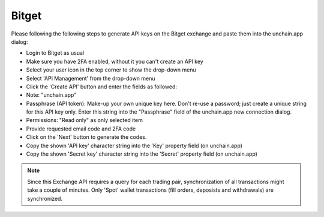 ######################
Bitget
######################

Please following the following steps to generate API keys on the Bitget exchange and paste them into the unchain.app dialog:

* Login to Bitget as usual
* Make sure you have 2FA enabled, without it you can't create an API key
* Select your user icon in the top corner to show the drop-down menu
* Select 'API Management' from the drop-down menu
* Click the 'Create API' button and enter the fields as followed:
* Note: "unchain.app"
* Passphrase (API token): Make-up your own unique key here. Don't re-use a password; just create a unique string for this API key only. Enter this string into the "Passphrase" field of the unchain.app new connection dialog.
* Permissions: "Read only" as only selected item
* Provide requested email code and 2FA code
* Click on the 'Next' button to generate the codes.
* Copy the shown 'API key' character string into the 'Key' property field (on unchain.app)
* Copy the shown 'Secret key' character string into the 'Secret' property field (on unchain.app)

.. note::

   Since this Exchange API requires a query for each trading pair, synchronization of all transactions might take a couple of minutes.
   Only 'Spot' wallet transactions (fill orders, deposists and withdrawals) are synchronized. 
